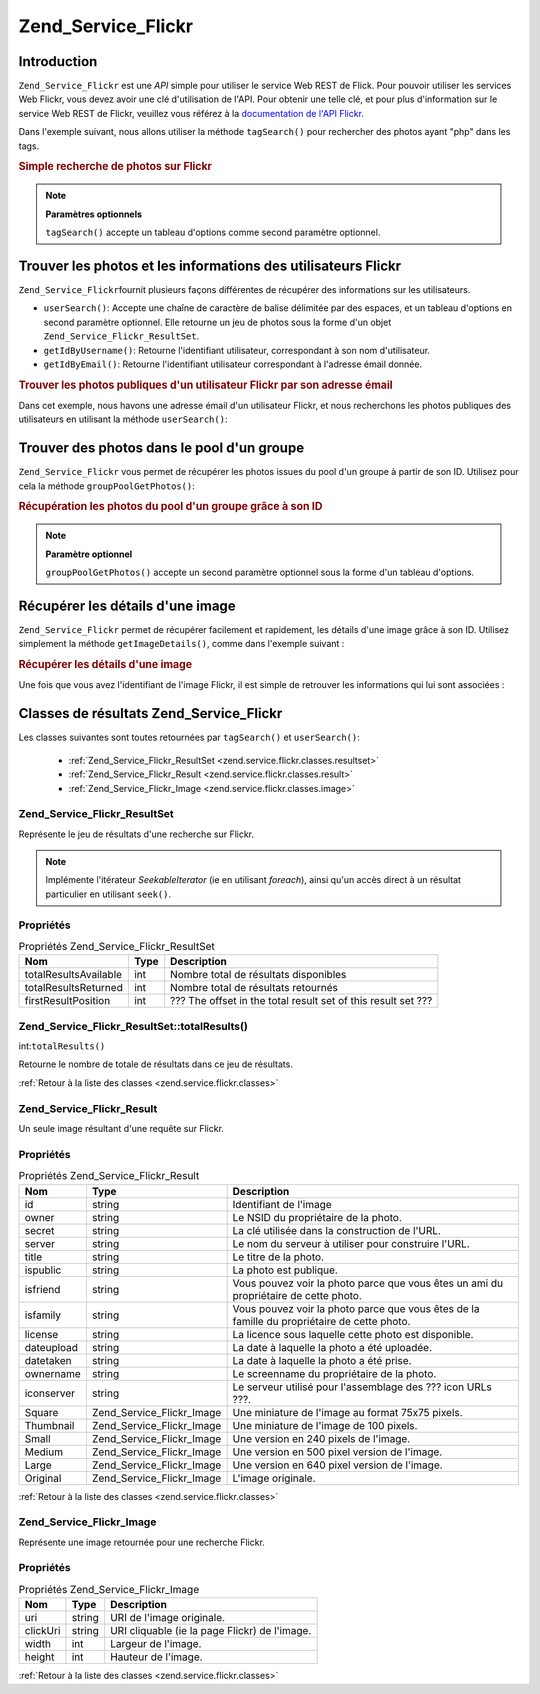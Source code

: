.. EN-Revision: none
.. _zend.service.flickr:

Zend_Service_Flickr
===================

.. _zend.service.flickr.introduction:

Introduction
------------

``Zend_Service_Flickr`` est une *API* simple pour utiliser le service Web REST de Flick. Pour pouvoir utiliser les
services Web Flickr, vous devez avoir une clé d'utilisation de l'API. Pour obtenir une telle clé, et pour plus
d'information sur le service Web REST de Flickr, veuillez vous référez à la `documentation de l'API Flickr`_.

Dans l'exemple suivant, nous allons utiliser la méthode ``tagSearch()`` pour rechercher des photos ayant "php"
dans les tags.

.. _zend.service.flickr.introduction.example-1:

.. rubric:: Simple recherche de photos sur Flickr

.. code-block:: php
   :linenos:

   $flickr = new Zend_Service_Flickr('MA_CLE_API');

   $results = $flickr->tagSearch("php");

   foreach ($results as $result) {
       echo $result->title . '<br />';
   }

.. note::

   **Paramètres optionnels**

   ``tagSearch()`` accepte un tableau d'options comme second paramètre optionnel.

.. _zend.service.flickr.finding-users:

Trouver les photos et les informations des utilisateurs Flickr
--------------------------------------------------------------

``Zend_Service_Flickr``\ fournit plusieurs façons différentes de récupérer des informations sur les
utilisateurs.

- ``userSearch()``: Accepte une chaîne de caractère de balise délimitée par des espaces, et un tableau
  d'options en second paramètre optionnel. Elle retourne un jeu de photos sous la forme d'un objet
  ``Zend_Service_Flickr_ResultSet``.

- ``getIdByUsername()``: Retourne l'identifiant utilisateur, correspondant à son nom d'utilisateur.

- ``getIdByEmail()``: Retourne l'identifiant utilisateur correspondant à l'adresse émail donnée.

.. _zend.service.flickr.finding-users.example-1:

.. rubric:: Trouver les photos publiques d'un utilisateur Flickr par son adresse émail

Dans cet exemple, nous havons une adresse émail d'un utilisateur Flickr, et nous recherchons les photos publiques
des utilisateurs en utilisant la méthode ``userSearch()``:

.. code-block:: php
   :linenos:

   $flickr = new Zend_Service_Flickr('MA_CLE_API');

   $results = $flickr->userSearch($userEmail);

   foreach ($results as $result) {
       echo $result->title . '<br />';
   }

.. _zend.service.flickr.grouppoolgetphotos:

Trouver des photos dans le pool d'un groupe
-------------------------------------------

``Zend_Service_Flickr`` vous permet de récupérer les photos issues du pool d'un groupe à partir de son ID.
Utilisez pour cela la méthode ``groupPoolGetPhotos()``:

.. _zend.service.flickr.grouppoolgetphotos.example-1:

.. rubric:: Récupération les photos du pool d'un groupe grâce à son ID

.. code-block:: php
   :linenos:

   $flickr = new Zend_Service_Flickr('MA_CLE_API');

   $results = $flickr->groupPoolGetPhotos($groupId);

   foreach ($results as $result) {
       echo $result->title . '<br />';
   }

.. note::

   **Paramètre optionnel**

   ``groupPoolGetPhotos()`` accepte un second paramètre optionnel sous la forme d'un tableau d'options.

.. _zend.service.flickr.getimagedetails:

Récupérer les détails d'une image
---------------------------------

``Zend_Service_Flickr`` permet de récupérer facilement et rapidement, les détails d'une image grâce à son ID.
Utilisez simplement la méthode ``getImageDetails()``, comme dans l'exemple suivant :

.. _zend.service.flickr.getimagedetails.example-1:

.. rubric:: Récupérer les détails d'une image

Une fois que vous avez l'identifiant de l'image Flickr, il est simple de retrouver les informations qui lui sont
associées :

.. code-block:: php
   :linenos:

   $flickr = new Zend_Service_Flickr('MA_CLE_API');

   $image = $flickr->getImageDetails($imageId);

   echo "ID de l'image : $imageId, taille : "
      . "$image->width x $image->height pixels.<br />\n";
   echo "<a href=\"$image->clickUri\">Clicker pour l'image</a>\n";

.. _zend.service.flickr.classes:

Classes de résultats Zend_Service_Flickr
----------------------------------------

Les classes suivantes sont toutes retournées par ``tagSearch()`` et ``userSearch()``:

   - :ref:`Zend_Service_Flickr_ResultSet <zend.service.flickr.classes.resultset>`

   - :ref:`Zend_Service_Flickr_Result <zend.service.flickr.classes.result>`

   - :ref:`Zend_Service_Flickr_Image <zend.service.flickr.classes.image>`



.. _zend.service.flickr.classes.resultset:

Zend_Service_Flickr_ResultSet
^^^^^^^^^^^^^^^^^^^^^^^^^^^^^

Représente le jeu de résultats d'une recherche sur Flickr.

.. note::

   Implémente l'itérateur *SeekableIterator* (ie en utilisant *foreach*), ainsi qu'un accès direct à un
   résultat particulier en utilisant ``seek()``.

.. _zend.service.flickr.classes.resultset.properties:

Propriétés
^^^^^^^^^^

.. _zend.service.flickr.classes.resultset.properties.table-1:

.. table:: Propriétés Zend_Service_Flickr_ResultSet

   +---------------------+----+-------------------------------------------------------------+
   |Nom                  |Type|Description                                                  |
   +=====================+====+=============================================================+
   |totalResultsAvailable|int |Nombre total de résultats disponibles                        |
   +---------------------+----+-------------------------------------------------------------+
   |totalResultsReturned |int |Nombre total de résultats retournés                          |
   +---------------------+----+-------------------------------------------------------------+
   |firstResultPosition  |int |??? The offset in the total result set of this result set ???|
   +---------------------+----+-------------------------------------------------------------+

.. _zend.service.flickr.classes.resultset.totalResults:

Zend_Service_Flickr_ResultSet::totalResults()
^^^^^^^^^^^^^^^^^^^^^^^^^^^^^^^^^^^^^^^^^^^^^

int:``totalResults()``


Retourne le nombre de totale de résultats dans ce jeu de résultats.

:ref:`Retour à la liste des classes <zend.service.flickr.classes>`

.. _zend.service.flickr.classes.result:

Zend_Service_Flickr_Result
^^^^^^^^^^^^^^^^^^^^^^^^^^

Un seule image résultant d'une requête sur Flickr.

.. _zend.service.flickr.classes.result.properties:

Propriétés
^^^^^^^^^^

.. _zend.service.flickr.classes.result.properties.table-1:

.. table:: Propriétés Zend_Service_Flickr_Result

   +----------+-------------------------+-------------------------------------------------------------------------------------------+
   |Nom       |Type                     |Description                                                                                |
   +==========+=========================+===========================================================================================+
   |id        |string                   |Identifiant de l'image                                                                     |
   +----------+-------------------------+-------------------------------------------------------------------------------------------+
   |owner     |string                   |Le NSID du propriétaire de la photo.                                                       |
   +----------+-------------------------+-------------------------------------------------------------------------------------------+
   |secret    |string                   |La clé utilisée dans la construction de l'URL.                                             |
   +----------+-------------------------+-------------------------------------------------------------------------------------------+
   |server    |string                   |Le nom du serveur à utiliser pour construire l'URL.                                        |
   +----------+-------------------------+-------------------------------------------------------------------------------------------+
   |title     |string                   |Le titre de la photo.                                                                      |
   +----------+-------------------------+-------------------------------------------------------------------------------------------+
   |ispublic  |string                   |La photo est publique.                                                                     |
   +----------+-------------------------+-------------------------------------------------------------------------------------------+
   |isfriend  |string                   |Vous pouvez voir la photo parce que vous êtes un ami du propriétaire de cette photo.       |
   +----------+-------------------------+-------------------------------------------------------------------------------------------+
   |isfamily  |string                   |Vous pouvez voir la photo parce que vous êtes de la famille du propriétaire de cette photo.|
   +----------+-------------------------+-------------------------------------------------------------------------------------------+
   |license   |string                   |La licence sous laquelle cette photo est disponible.                                       |
   +----------+-------------------------+-------------------------------------------------------------------------------------------+
   |dateupload|string                   |La date à laquelle la photo a été uploadée.                                                |
   +----------+-------------------------+-------------------------------------------------------------------------------------------+
   |datetaken |string                   |La date à laquelle la photo a été prise.                                                   |
   +----------+-------------------------+-------------------------------------------------------------------------------------------+
   |ownername |string                   |Le screenname du propriétaire de la photo.                                                 |
   +----------+-------------------------+-------------------------------------------------------------------------------------------+
   |iconserver|string                   |Le serveur utilisé pour l'assemblage des ??? icon URLs ???.                                |
   +----------+-------------------------+-------------------------------------------------------------------------------------------+
   |Square    |Zend_Service_Flickr_Image|Une miniature de l'image au format 75x75 pixels.                                           |
   +----------+-------------------------+-------------------------------------------------------------------------------------------+
   |Thumbnail |Zend_Service_Flickr_Image|Une miniature de l'image de 100 pixels.                                                    |
   +----------+-------------------------+-------------------------------------------------------------------------------------------+
   |Small     |Zend_Service_Flickr_Image|Une version en 240 pixels de l'image.                                                      |
   +----------+-------------------------+-------------------------------------------------------------------------------------------+
   |Medium    |Zend_Service_Flickr_Image|Une version en 500 pixel version de l'image.                                               |
   +----------+-------------------------+-------------------------------------------------------------------------------------------+
   |Large     |Zend_Service_Flickr_Image|Une version en 640 pixel version de l'image.                                               |
   +----------+-------------------------+-------------------------------------------------------------------------------------------+
   |Original  |Zend_Service_Flickr_Image|L'image originale.                                                                         |
   +----------+-------------------------+-------------------------------------------------------------------------------------------+

:ref:`Retour à la liste des classes <zend.service.flickr.classes>`

.. _zend.service.flickr.classes.image:

Zend_Service_Flickr_Image
^^^^^^^^^^^^^^^^^^^^^^^^^

Représente une image retournée pour une recherche Flickr.

.. _zend.service.flickr.classes.image.properties:

Propriétés
^^^^^^^^^^

.. _zend.service.flickr.classes.image.properties.table-1:

.. table:: Propriétés Zend_Service_Flickr_Image

   +--------+------+---------------------------------------------+
   |Nom     |Type  |Description                                  |
   +========+======+=============================================+
   |uri     |string|URI de l'image originale.                    |
   +--------+------+---------------------------------------------+
   |clickUri|string|URI cliquable (ie la page Flickr) de l'image.|
   +--------+------+---------------------------------------------+
   |width   |int   |Largeur de l'image.                          |
   +--------+------+---------------------------------------------+
   |height  |int   |Hauteur de l'image.                          |
   +--------+------+---------------------------------------------+

:ref:`Retour à la liste des classes <zend.service.flickr.classes>`



.. _`documentation de l'API Flickr`: http://www.flickr.com/services/api/
